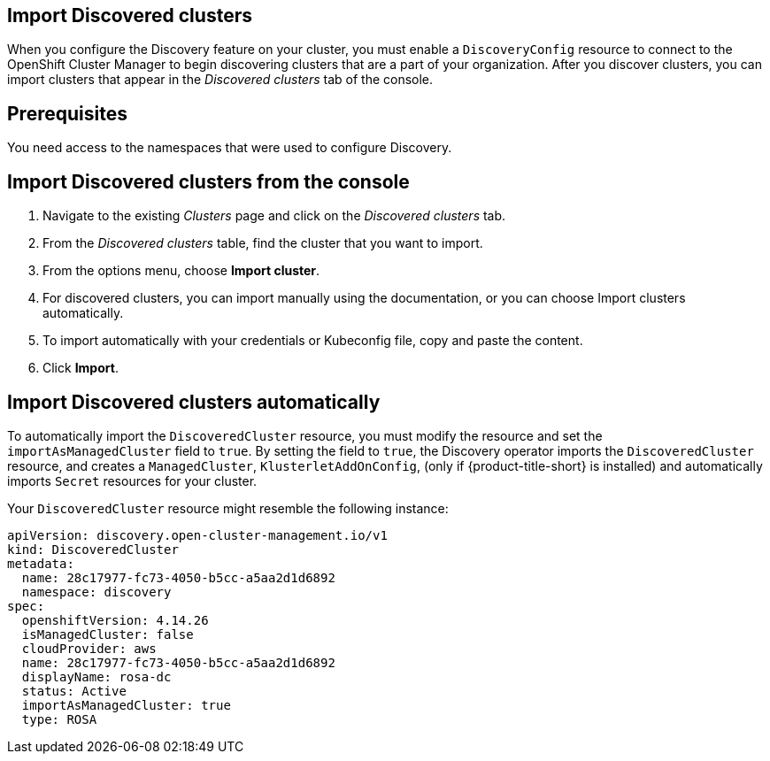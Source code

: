 [#discovery_import]
== Import Discovered clusters 

When you configure the Discovery feature on your cluster, you must enable a `DiscoveryConfig` resource to connect to the OpenShift Cluster Manager to begin discovering clusters that are a part of your organization. After you discover clusters, you can import clusters that appear in the _Discovered clusters_ tab of the console. 

[#import-prerequisites]
== Prerequisites

You need access to the namespaces that were used to configure Discovery.

//should this section be removed since it is done automatically now?
[#import-discovered]
== Import Discovered clusters from the console

. Navigate to the existing _Clusters_ page and click on the _Discovered clusters_ tab.
. From the _Discovered clusters_  table, find the cluster that you want to import. 
. From the options menu, choose *Import cluster*. 
. For discovered clusters, you can import manually using the documentation, or you can choose Import clusters automatically.
. To import automatically with your credentials or Kubeconfig file, copy and paste the content.
. Click *Import*.

[#import-discovered-auto]
== Import Discovered clusters automatically

To automatically import the `DiscoveredCluster` resource, you must modify the resource and set the `importAsManagedCluster` field to `true`. By setting the field to `true`, the Discovery operator imports the `DiscoveredCluster` resource, and creates a `ManagedCluster`, `KlusterletAddOnConfig`, (only if {product-title-short} is installed) and automatically imports `Secret` resources for your cluster.

Your `DiscoveredCluster` resource might resemble the following instance:

[source,yaml]
----
apiVersion: discovery.open-cluster-management.io/v1
kind: DiscoveredCluster
metadata:
  name: 28c17977-fc73-4050-b5cc-a5aa2d1d6892
  namespace: discovery
spec:
  openshiftVersion: 4.14.26
  isManagedCluster: false
  cloudProvider: aws   
  name: 28c17977-fc73-4050-b5cc-a5aa2d1d6892   
  displayName: rosa-dc
  status: Active
  importAsManagedCluster: true
  type: ROSA
----


